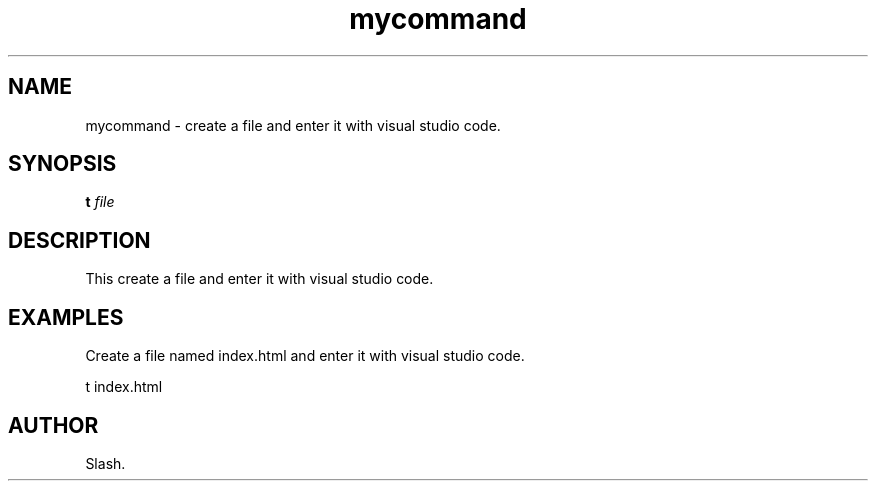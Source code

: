 .TH mycommand 1 "November 2023" "1.0" "t manual page"
.SH NAME
mycommand \- create a file and enter it with visual studio code.

.SH SYNOPSIS
.B t
.I file

.SH DESCRIPTION
This create a file and enter it with visual studio code.

.SH EXAMPLES
Create a file named index.html and enter it with visual studio code.
.PP
t index.html

.SH AUTHOR
Slash.